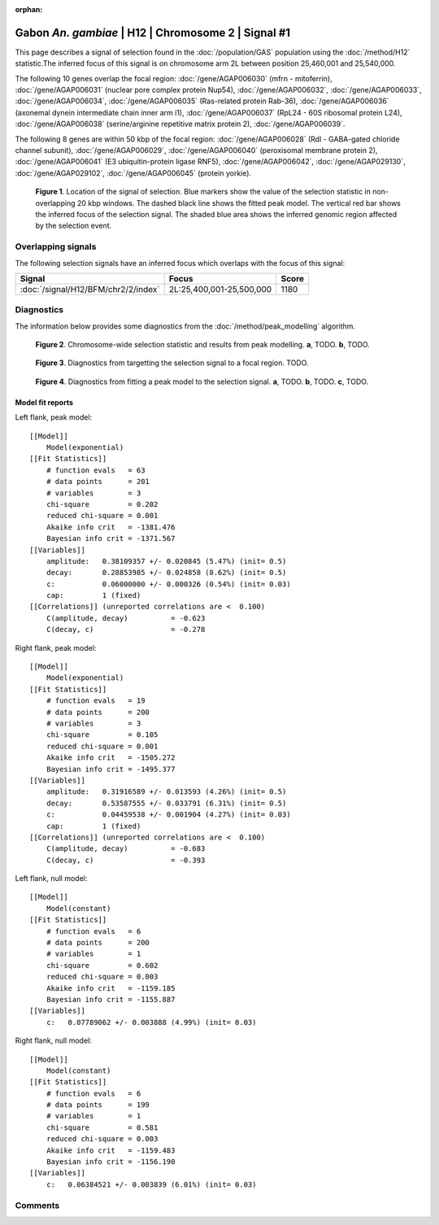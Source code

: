 :orphan:

Gabon *An. gambiae* | H12 | Chromosome 2 | Signal #1
================================================================================



This page describes a signal of selection found in the
:doc:`/population/GAS` population using the
:doc:`/method/H12` statistic.The inferred focus of this signal is on chromosome arm
2L between position 25,460,001 and
25,540,000.




The following 10 genes overlap the focal region: :doc:`/gene/AGAP006030` (mfrn - mitoferrin),  :doc:`/gene/AGAP006031` (nuclear pore complex protein Nup54),  :doc:`/gene/AGAP006032`,  :doc:`/gene/AGAP006033`,  :doc:`/gene/AGAP006034`,  :doc:`/gene/AGAP006035` (Ras-related protein Rab-36),  :doc:`/gene/AGAP006036` (axonemal dynein intermediate chain inner arm i1),  :doc:`/gene/AGAP006037` (RpL24 - 60S ribosomal protein L24),  :doc:`/gene/AGAP006038` (serine/arginine repetitive matrix protein 2),  :doc:`/gene/AGAP006039`.




The following 8 genes are within 50 kbp of the focal
region: :doc:`/gene/AGAP006028` (Rdl - GABA-gated chloride channel subunit),  :doc:`/gene/AGAP006029`,  :doc:`/gene/AGAP006040` (peroxisomal membrane protein 2),  :doc:`/gene/AGAP006041` (E3 ubiquitin-protein ligase RNF5),  :doc:`/gene/AGAP006042`,  :doc:`/gene/AGAP029130`,  :doc:`/gene/AGAP029102`,  :doc:`/gene/AGAP006045` (protein yorkie).


.. figure:: peak_location.png
    :alt: signal location

    **Figure 1**. Location of the signal of selection. Blue markers show the
    value of the selection statistic in non-overlapping 20 kbp windows. The
    dashed black line shows the fitted peak model. The vertical red bar shows
    the inferred focus of the selection signal. The shaded blue area shows the
    inferred genomic region affected by the selection event.

Overlapping signals
-------------------



The following selection signals have an inferred focus which overlaps with the
focus of this signal:

.. cssclass:: table-hover
.. csv-table::
    :widths: auto
    :header: Signal, Focus, Score

    :doc:`/signal/H12/BFM/chr2/2/index`,"2L:25,400,001-25,500,000",1180
    



Diagnostics
-----------

The information below provides some diagnostics from the
:doc:`/method/peak_modelling` algorithm.

.. figure:: peak_context.png

    **Figure 2**. Chromosome-wide selection statistic and results from peak
    modelling. **a**, TODO. **b**, TODO.

.. figure:: peak_targetting.png

    **Figure 3**. Diagnostics from targetting the selection signal to a focal
    region. TODO.

.. figure:: peak_fit.png

    **Figure 4**. Diagnostics from fitting a peak model to the selection signal.
    **a**, TODO. **b**, TODO. **c**, TODO.

Model fit reports
~~~~~~~~~~~~~~~~~

Left flank, peak model::

    [[Model]]
        Model(exponential)
    [[Fit Statistics]]
        # function evals   = 63
        # data points      = 201
        # variables        = 3
        chi-square         = 0.202
        reduced chi-square = 0.001
        Akaike info crit   = -1381.476
        Bayesian info crit = -1371.567
    [[Variables]]
        amplitude:   0.38109357 +/- 0.020845 (5.47%) (init= 0.5)
        decay:       0.28853985 +/- 0.024858 (8.62%) (init= 0.5)
        c:           0.06000000 +/- 0.000326 (0.54%) (init= 0.03)
        cap:         1 (fixed)
    [[Correlations]] (unreported correlations are <  0.100)
        C(amplitude, decay)          = -0.623 
        C(decay, c)                  = -0.278 


Right flank, peak model::

    [[Model]]
        Model(exponential)
    [[Fit Statistics]]
        # function evals   = 19
        # data points      = 200
        # variables        = 3
        chi-square         = 0.105
        reduced chi-square = 0.001
        Akaike info crit   = -1505.272
        Bayesian info crit = -1495.377
    [[Variables]]
        amplitude:   0.31916589 +/- 0.013593 (4.26%) (init= 0.5)
        decay:       0.53587555 +/- 0.033791 (6.31%) (init= 0.5)
        c:           0.04459538 +/- 0.001904 (4.27%) (init= 0.03)
        cap:         1 (fixed)
    [[Correlations]] (unreported correlations are <  0.100)
        C(amplitude, decay)          = -0.683 
        C(decay, c)                  = -0.393 


Left flank, null model::

    [[Model]]
        Model(constant)
    [[Fit Statistics]]
        # function evals   = 6
        # data points      = 200
        # variables        = 1
        chi-square         = 0.602
        reduced chi-square = 0.003
        Akaike info crit   = -1159.185
        Bayesian info crit = -1155.887
    [[Variables]]
        c:   0.07789062 +/- 0.003888 (4.99%) (init= 0.03)


Right flank, null model::

    [[Model]]
        Model(constant)
    [[Fit Statistics]]
        # function evals   = 6
        # data points      = 199
        # variables        = 1
        chi-square         = 0.581
        reduced chi-square = 0.003
        Akaike info crit   = -1159.483
        Bayesian info crit = -1156.190
    [[Variables]]
        c:   0.06384521 +/- 0.003839 (6.01%) (init= 0.03)


Comments
--------

.. raw:: html

    <div id="disqus_thread"></div>
    <script>
    (function() { // DON'T EDIT BELOW THIS LINE
    var d = document, s = d.createElement('script');
    s.src = 'https://agam-selection-atlas.disqus.com/embed.js';
    s.setAttribute('data-timestamp', +new Date());
    (d.head || d.body).appendChild(s);
    })();
    </script>
    <noscript>Please enable JavaScript to view the <a href="https://disqus.com/?ref_noscript">comments powered by Disqus.</a></noscript>
